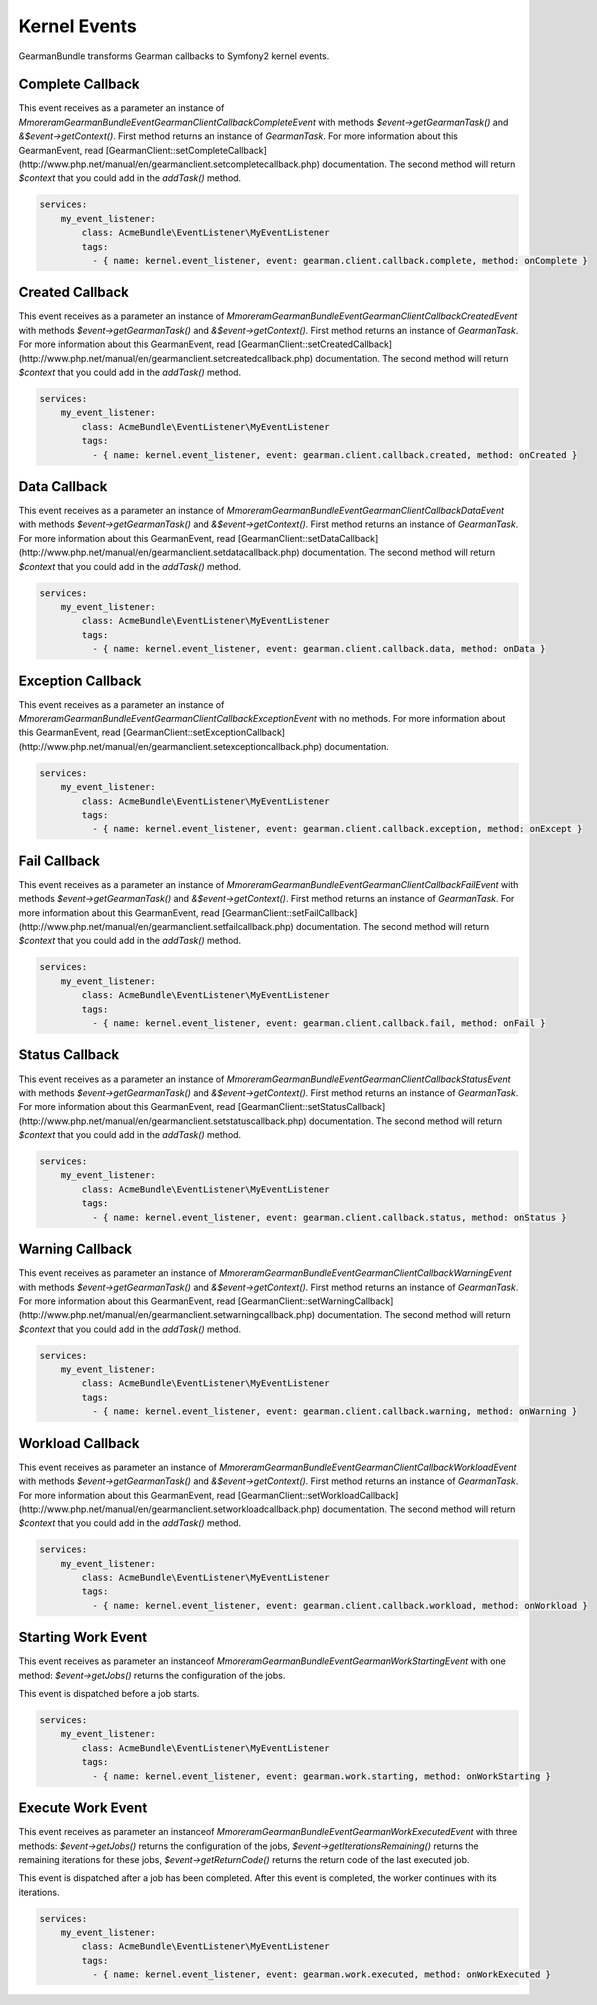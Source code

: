 Kernel Events
=============

GearmanBundle transforms Gearman callbacks to Symfony2 kernel events.

Complete Callback
~~~~~~~~~~~~~~~~~

This event receives as a parameter an instance of `Mmoreram\GearmanBundle\Event\GearmanClientCallbackCompleteEvent` with methods `$event->getGearmanTask()` and `&$event->getContext()`.
First method returns an instance of `\GearmanTask`.
For more information about this GearmanEvent, read [GearmanClient::setCompleteCallback](http://www.php.net/manual/en/gearmanclient.setcompletecallback.php) documentation.
The second method will return `$context` that you could add in the `addTask()` method.

.. code-block:: yml

    services:
        my_event_listener:
            class: AcmeBundle\EventListener\MyEventListener
            tags:
              - { name: kernel.event_listener, event: gearman.client.callback.complete, method: onComplete }

Created Callback
~~~~~~~~~~~~~~~~

This event receives as a parameter an instance of `Mmoreram\GearmanBundle\Event\GearmanClientCallbackCreatedEvent` with methods `$event->getGearmanTask()` and `&$event->getContext()`.
First method returns an instance of `\GearmanTask`.
For more information about this GearmanEvent, read [GearmanClient::setCreatedCallback](http://www.php.net/manual/en/gearmanclient.setcreatedcallback.php) documentation.
The second method will return `$context` that you could add in the `addTask()` method.

.. code-block:: yml

    services:
        my_event_listener:
            class: AcmeBundle\EventListener\MyEventListener
            tags:
              - { name: kernel.event_listener, event: gearman.client.callback.created, method: onCreated }

Data Callback
~~~~~~~~~~~~~

This event receives as a parameter an instance of `Mmoreram\GearmanBundle\Event\GearmanClientCallbackDataEvent` with methods `$event->getGearmanTask()` and `&$event->getContext()`.
First method returns an instance of `\GearmanTask`.
For more information about this GearmanEvent, read [GearmanClient::setDataCallback](http://www.php.net/manual/en/gearmanclient.setdatacallback.php) documentation.
The second method will return `$context` that you could add in the `addTask()` method.

.. code-block:: yml

    services:
        my_event_listener:
            class: AcmeBundle\EventListener\MyEventListener
            tags:
              - { name: kernel.event_listener, event: gearman.client.callback.data, method: onData }

Exception Callback
~~~~~~~~~~~~~~~~~~

This event receives as a parameter an instance of `Mmoreram\GearmanBundle\Event\GearmanClientCallbackExceptionEvent` with no methods.
For more information about this GearmanEvent, read [GearmanClient::setExceptionCallback](http://www.php.net/manual/en/gearmanclient.setexceptioncallback.php) documentation.

.. code-block:: yml

    services:
        my_event_listener:
            class: AcmeBundle\EventListener\MyEventListener
            tags:
              - { name: kernel.event_listener, event: gearman.client.callback.exception, method: onExcept }

Fail Callback
~~~~~~~~~~~~~

This event receives as a parameter an instance of `Mmoreram\GearmanBundle\Event\GearmanClientCallbackFailEvent` with methods `$event->getGearmanTask()` and `&$event->getContext()`.
First method returns an instance of `\GearmanTask`.
For more information about this GearmanEvent, read [GearmanClient::setFailCallback](http://www.php.net/manual/en/gearmanclient.setfailcallback.php) documentation.
The second method will return `$context` that you could add in the `addTask()` method.

.. code-block:: yml

    services:
        my_event_listener:
            class: AcmeBundle\EventListener\MyEventListener
            tags:
              - { name: kernel.event_listener, event: gearman.client.callback.fail, method: onFail }

Status Callback
~~~~~~~~~~~~~~~

This event receives as a parameter an instance of `Mmoreram\GearmanBundle\Event\GearmanClientCallbackStatusEvent` with methods `$event->getGearmanTask()` and `&$event->getContext()`.
First method returns an instance of `\GearmanTask`.
For more information about this GearmanEvent, read [GearmanClient::setStatusCallback](http://www.php.net/manual/en/gearmanclient.setstatuscallback.php) documentation.
The second method will return `$context` that you could add in the `addTask()` method.

.. code-block:: yml

    services:
        my_event_listener:
            class: AcmeBundle\EventListener\MyEventListener
            tags:
              - { name: kernel.event_listener, event: gearman.client.callback.status, method: onStatus }

Warning Callback
~~~~~~~~~~~~~~~~

This event receives as parameter an instance of `Mmoreram\GearmanBundle\Event\GearmanClientCallbackWarningEvent` with methods `$event->getGearmanTask()` and `&$event->getContext()`.
First method returns an instance of `\GearmanTask`.
For more information about this GearmanEvent, read [GearmanClient::setWarningCallback](http://www.php.net/manual/en/gearmanclient.setwarningcallback.php) documentation.
The second method will return `$context` that you could add in the `addTask()` method.

.. code-block:: yml

    services:
        my_event_listener:
            class: AcmeBundle\EventListener\MyEventListener
            tags:
              - { name: kernel.event_listener, event: gearman.client.callback.warning, method: onWarning }

Workload Callback
~~~~~~~~~~~~~~~~~

This event receives as parameter an instance of `Mmoreram\GearmanBundle\Event\GearmanClientCallbackWorkloadEvent` with methods `$event->getGearmanTask()` and `&$event->getContext()`.
First method returns an instance of `\GearmanTask`.
For more information about this GearmanEvent, read [GearmanClient::setWorkloadCallback](http://www.php.net/manual/en/gearmanclient.setworkloadcallback.php) documentation.
The second method will return `$context` that you could add in the `addTask()` method.

.. code-block:: yml

    services:
        my_event_listener:
            class: AcmeBundle\EventListener\MyEventListener
            tags:
              - { name: kernel.event_listener, event: gearman.client.callback.workload, method: onWorkload }

Starting Work Event
~~~~~~~~~~~~~~~~~~

This event receives as parameter an instanceof `Mmoreram\GearmanBundle\Event\GearmanWorkStartingEvent` with one method:
`$event->getJobs()` returns the configuration of the jobs.

This event is dispatched before a job starts.

.. code-block:: yml

    services:
        my_event_listener:
            class: AcmeBundle\EventListener\MyEventListener
            tags:
              - { name: kernel.event_listener, event: gearman.work.starting, method: onWorkStarting }

Execute Work Event
~~~~~~~~~~~~~~~~~~

This event receives as parameter an instanceof `Mmoreram\GearmanBundle\Event\GearmanWorkExecutedEvent` with three methods:
`$event->getJobs()` returns the configuration of the jobs,
`$event->getIterationsRemaining()` returns the remaining iterations for these jobs,
`$event->getReturnCode()` returns the return code of the last executed job.

This event is dispatched after a job has been completed.  After this event is completed, the worker continues with its iterations.

.. code-block:: yml

    services:
        my_event_listener:
            class: AcmeBundle\EventListener\MyEventListener
            tags:
              - { name: kernel.event_listener, event: gearman.work.executed, method: onWorkExecuted }
